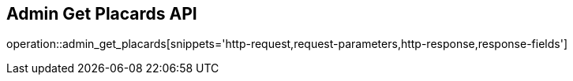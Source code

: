 == Admin Get Placards API

operation::admin_get_placards[snippets='http-request,request-parameters,http-response,response-fields']
